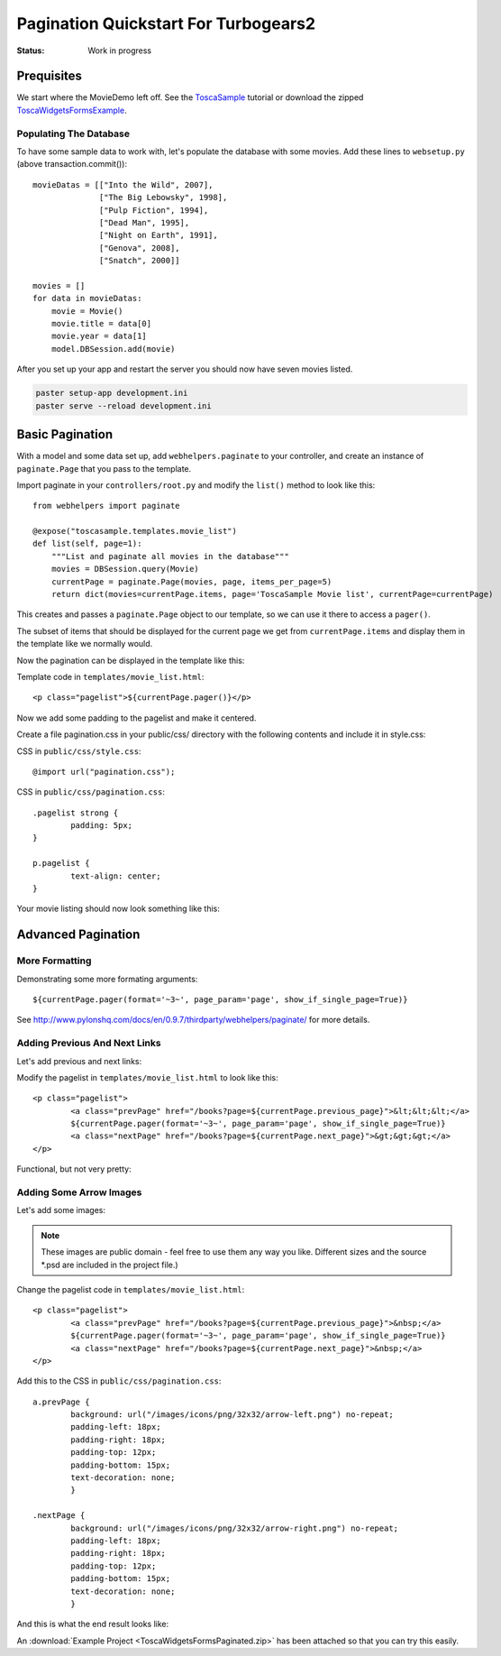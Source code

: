 Pagination Quickstart For Turbogears2
=====================================

:Status: Work in progress

Prequisites
-----------

We start where the MovieDemo left off. See the `ToscaSample`_ tutorial
or download the zipped ToscaWidgetsFormsExample_.

.. _ToscaWidgetsFormsExample: ../../_static/ToscaWidgetsFormsExample.zip
.. _ToscaSample: http://www.turbogears.org/2.0/docs/main/ToscaWidgets/forms.html

Populating The Database
^^^^^^^^^^^^^^^^^^^^^^^

To have some sample data to work with, let's populate the database
with some movies. Add these lines to ``websetup.py`` (above
transaction.commit())::

	    movieDatas = [["Into the Wild", 2007],
	                  ["The Big Lebowsky", 1998],
	                  ["Pulp Fiction", 1994],
	                  ["Dead Man", 1995],
	                  ["Night on Earth", 1991],
	                  ["Genova", 2008],
	                  ["Snatch", 2000]]
	    
	    movies = []
	    for data in movieDatas:
	        movie = Movie()
	        movie.title = data[0]
	        movie.year = data[1]
	        model.DBSession.add(movie)
  

After you set up your app and restart the server you should now have
seven movies listed.

.. code-block:: bash

	paster setup-app development.ini
	paster serve --reload development.ini
	 
    

Basic Pagination
----------------

With a model and some data set up, add ``webhelpers.paginate`` to your
controller, and create an instance of ``paginate.Page`` that you pass
to the template.

Import paginate in your ``controllers/root.py`` and modify the
``list()`` method to look like this::

	    from webhelpers import paginate
		
	    @expose("toscasample.templates.movie_list")
	    def list(self, page=1):
	        """List and paginate all movies in the database"""
	        movies = DBSession.query(Movie)
	        currentPage = paginate.Page(movies, page, items_per_page=5)
	        return dict(movies=currentPage.items, page='ToscaSample Movie list', currentPage=currentPage)

This creates and passes a ``paginate.Page`` object to our template, so
we can use it there to access a ``pager()``.

The subset of items that should be displayed for the current page we
get from ``currentPage.items`` and display them in the template like
we normally would.


Now the pagination can be displayed in the template like this:

.. highlight:: html+genshi

Template code in ``templates/movie_list.html``::

	<p class="pagelist">${currentPage.pager()}</p>
	
.. highlight:: python



Now we add some padding to the pagelist and make it centered.

Create a file pagination.css in your public/css/ directory with the
following contents and include it in style.css:
 
.. highlight:: css

CSS in ``public/css/style.css``::

	@import url("pagination.css"); 

CSS in ``public/css/pagination.css``::

	.pagelist strong {
		padding: 5px;
	}
	
	p.pagelist {
		text-align: center;
	}
	
Your movie listing should now look something like this:

.. image:: tg2pagination_fig1.png		

		

Advanced Pagination
-------------------

More Formatting
^^^^^^^^^^^^^^^

Demonstrating some more formating arguments::

	${currentPage.pager(format='~3~', page_param='page', show_if_single_page=True)}

	
See
http://www.pylonshq.com/docs/en/0.9.7/thirdparty/webhelpers/paginate/
for more details.




Adding Previous And Next Links
^^^^^^^^^^^^^^^^^^^^^^^^^^^^^^

Let's add previous and next links:

.. highlight:: html+genshi

Modify the pagelist in ``templates/movie_list.html`` to look like
this::

	<p class="pagelist">
		<a class="prevPage" href="/books?page=${currentPage.previous_page}">&lt;&lt;&lt;</a>
		${currentPage.pager(format='~3~', page_param='page', show_if_single_page=True)}
		<a class="nextPage" href="/books?page=${currentPage.next_page}">&gt;&gt;&gt;</a>
	</p>
	
Functional, but not very pretty:

.. image:: tg2pagination_fig2.png		



Adding Some Arrow Images
^^^^^^^^^^^^^^^^^^^^^^^^

Let's add some images:

 .. image:: icons/arrow-left.png
   :height: 32

 .. image:: icons/arrow-right.png
   :height: 32
   

.. note ::

	These images are public domain - feel free to use them any way
	you like.  Different sizes and the source \*.psd are included
	in the project file.)


.. highlight:: html+genshi

Change the pagelist code in ``templates/movie_list.html``::

	<p class="pagelist">
		<a class="prevPage" href="/books?page=${currentPage.previous_page}">&nbsp;</a>
		${currentPage.pager(format='~3~', page_param='page', show_if_single_page=True)}
		<a class="nextPage" href="/books?page=${currentPage.next_page}">&nbsp;</a>
	</p>
	
.. highlight:: css

Add this to the CSS in ``public/css/pagination.css``::

	a.prevPage {
		background: url("/images/icons/png/32x32/arrow-left.png") no-repeat;
		padding-left: 18px;
		padding-right: 18px;
		padding-top: 12px;
		padding-bottom: 15px;
		text-decoration: none;
		}
	
	.nextPage {
		background: url("/images/icons/png/32x32/arrow-right.png") no-repeat;
		padding-left: 18px;
		padding-right: 18px;
		padding-top: 12px;
		padding-bottom: 15px;
		text-decoration: none;
		}		

And this is what the end result looks like:

.. image:: tg2pagination_fig3.png		

An :download:`Example Project <ToscaWidgetsFormsPaginated.zip>` has
been attached so that you can try this easily.

.. todo:: Does pagination still work this way for 2.1?
